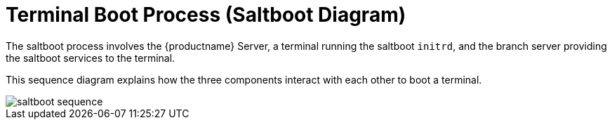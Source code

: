 [[retail.saltboot.diagram]]
= Terminal Boot Process (Saltboot Diagram)

The saltboot process involves the {productname} Server, a terminal running the saltboot ``initrd``, and the branch server providing the saltboot services to the terminal.

This sequence diagram explains how the three components interact with each other to boot a terminal.

image::saltboot-sequence.png[scaledwidth=80%]
